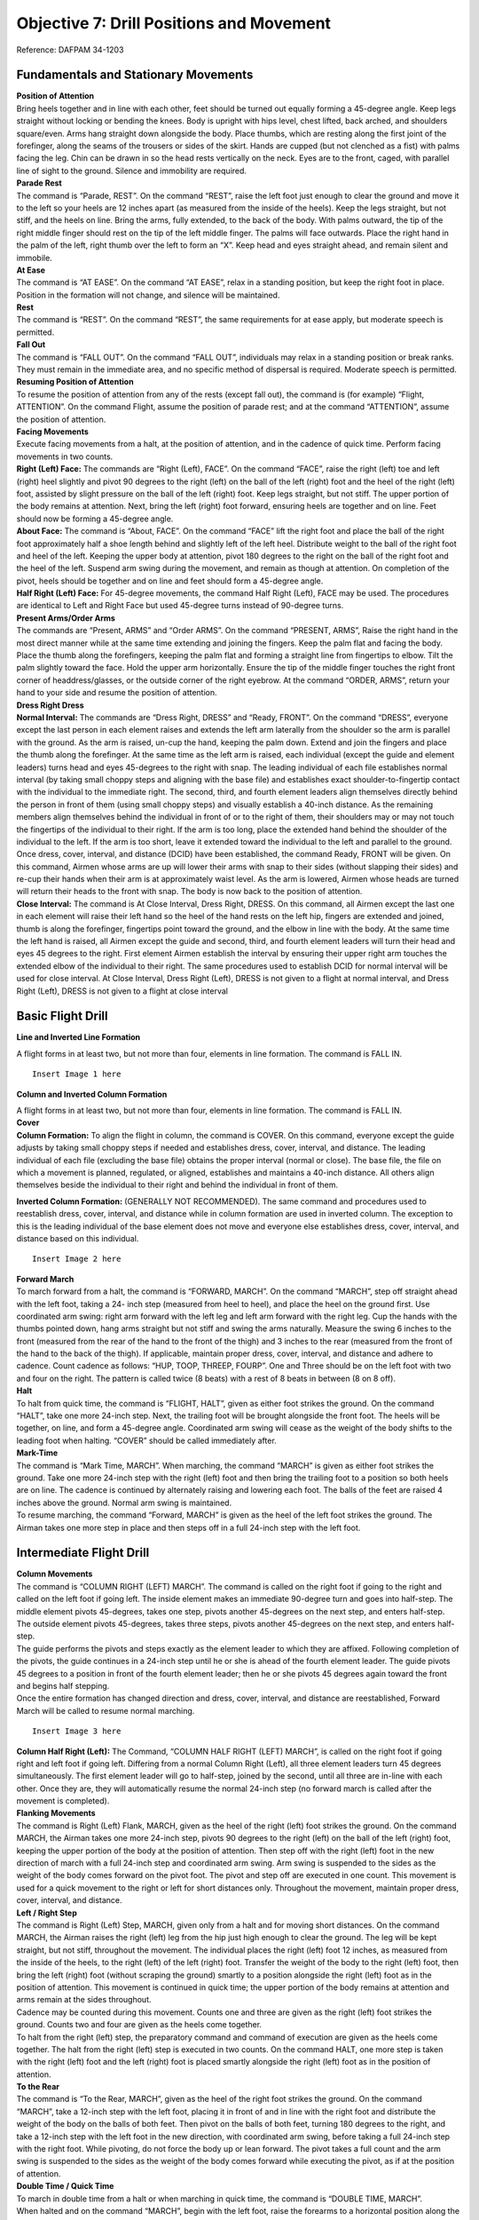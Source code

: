 Objective 7: Drill Positions and Movement
=============================

Reference: DAFPAM 34-1203


Fundamentals and Stationary Movements
------------------------

| **Position of Attention**

| Bring heels together and in line with each other, feet should be turned out equally forming a 45-degree angle. Keep legs straight without locking or bending the knees. Body is upright with hips level, chest lifted, back arched, and shoulders square/even. Arms hang straight down alongside the body. Place thumbs, which are resting along the first joint of the forefinger, along the seams of the trousers or sides of the skirt. Hands are cupped (but not clenched as a fist) with palms facing the leg. Chin can be drawn in so the head rests vertically on the neck. Eyes are to the front, caged, with parallel line of sight to the ground. Silence and immobility are required.


| **Parade Rest**

| The command is “Parade, REST”. On the command “REST”, raise the left foot just enough to clear the ground and move it to the left so your heels are 12 inches apart (as measured from the inside of the heels). Keep the legs straight, but not stiff, and the heels on line. Bring the arms, fully extended, to the back of the body. With palms outward, the tip of the right middle finger should rest on the tip of the left middle finger. The palms will face outwards. Place the right hand in the palm of the left, right thumb over the left to form an “X”. Keep head and eyes straight ahead, and remain silent and immobile.


| **At Ease**

| The command is “AT EASE”. On the command “AT EASE”, relax in a standing position, but keep the right foot in place. Position in the formation will not change, and silence will be maintained.


| **Rest**

| The command is “REST”. On the command “REST”, the same requirements for at ease apply, but moderate speech is permitted.


| **Fall Out**

| The command is “FALL OUT”. On the command “FALL OUT”, individuals may relax in a standing position or break ranks. They must remain in the immediate area, and no specific method of dispersal is required. Moderate speech is permitted.


| **Resuming Position of Attention**

| To resume the position of attention from any of the rests (except fall out), the command is (for example) “Flight, ATTENTION”. On the command Flight, assume the position of parade rest; and at the command “ATTENTION”, assume the position of attention.


| **Facing Movements**

| Execute facing movements from a halt, at the position of attention, and in the cadence of quick time. Perform facing movements in two counts.

| **Right (Left) Face:** The commands are “Right (Left), FACE”. On the command “FACE”, raise the right (left) toe and left (right) heel slightly and pivot 90 degrees to the right (left) on the ball of the left (right) foot and the heel of the right (left) foot, assisted by slight pressure on the ball of the left (right) foot. Keep legs straight, but not stiff. The upper portion of the body remains at attention. Next, bring the left (right) foot forward, ensuring heels are together and on line. Feet should now be forming a 45-degree angle.

| **About Face:** The command is “About, FACE”. On the command “FACE” lift the right foot and place the ball of the right foot approximately half a shoe length behind and slightly left of the left heel. Distribute weight to the ball of the right foot and heel of the left. Keeping the upper body at attention, pivot 180 degrees to the right on the ball of the right foot and the heel of the left. Suspend arm swing during the movement, and remain as though at attention. On completion of the pivot, heels should be together and on line and feet should form a 45-degree angle.

| **Half Right (Left) Face:** For 45-degree movements, the command Half Right (Left), FACE may be used. The procedures are identical to Left and Right Face but used 45-degree turns instead of 90-degree turns.


| **Present Arms/Order Arms**

| The commands are “Present, ARMS” and “Order ARMS”. On the command “PRESENT, ARMS”, Raise the right hand in the most direct manner while at the same time extending and joining the fingers. Keep the palm flat and facing the body. Place the thumb along the forefingers, keeping the palm flat and forming a straight line from fingertips to elbow. Tilt the palm slightly toward the face. Hold the upper arm horizontally. Ensure the tip of the middle finger touches the right front corner of headdress/glasses, or the outside corner of the right eyebrow. At the command “ORDER, ARMS”, return your hand to your side and resume the position of attention.

| **Dress Right Dress**

| **Normal Interval:** The commands are “Dress Right, DRESS” and “Ready, FRONT”. On the command “DRESS”, everyone except the last person in each element raises and extends the left arm laterally from the shoulder so the arm is parallel with the ground. As the arm is raised, un-cup the hand, keeping the palm down. Extend and join the fingers and place the thumb along the forefinger. At the same time as the left arm is raised, each individual (except the guide and element leaders) turns head and eyes 45-degrees to the right with snap. The leading individual of each file establishes normal interval (by taking small choppy steps and aligning with the base file) and establishes exact shoulder-to-fingertip contact with the individual to the immediate right. The second, third, and fourth element leaders align themselves directly behind the person in front of them (using small choppy steps) and visually establish a 40-inch distance. As the remaining members align themselves behind the individual in front of or to the right of them, their shoulders may or may not touch the fingertips of the individual to their right. If the arm is too long, place the extended hand behind the shoulder of the individual to the left. If the arm is too short, leave it extended toward the individual to the left and parallel to the ground. Once dress, cover, interval, and distance (DCID) have been established, the command Ready, FRONT will be given. On this command, Airmen whose arms are up will lower their arms with snap to their sides (without slapping their sides) and re-cup their hands when their arm is at approximately waist level. As the arm is lowered, Airmen whose heads are turned will return their heads to the front with snap. The body is now back to the position of attention.

| **Close Interval:** The command is At Close Interval, Dress Right, DRESS. On this command, all Airmen except the last one in each element will raise their left hand so the heel of the hand rests on the left hip, fingers are extended and joined, thumb is along the forefinger, fingertips point toward the ground, and the elbow in line with the body. At the same time the left hand is raised, all Airmen except the guide and second, third, and fourth element leaders will turn their head and eyes 45 degrees to the right. First element Airmen establish the interval by ensuring their upper right arm touches the extended elbow of the individual to their right. The same procedures used to establish DCID for normal interval will be used for close interval. At Close Interval, Dress Right (Left), DRESS is not given to a flight at normal interval, and Dress Right (Left), DRESS is not given to a flight at close interval

Basic Flight Drill
--------------------

| **Line and Inverted Line Formation**

A flight forms in at least two, but not more than four, elements in line formation. The command is FALL IN. ::

    Insert Image 1 here


**Column and Inverted Column Formation**
 
| A flight forms in at least two, but not more than four, elements in line formation. The command is FALL IN.

| **Cover**

| **Column Formation:** To align the flight in column, the command is COVER. On this command, everyone except the guide adjusts by taking small choppy steps if needed and establishes dress, cover, interval, and distance. The leading individual of each file (excluding the base file) obtains the proper interval (normal or close). The base file, the file on which a movement is planned, regulated, or aligned, establishes and maintains a 40-inch distance. All others align themselves beside the individual to their right and behind the individual in front of them.


**Inverted Column Formation:** (GENERALLY NOT RECOMMENDED). The same command and procedures used to reestablish dress, cover, interval, and distance while in column formation are used in inverted column. The exception to this is the leading individual of the base element does not move and everyone else establishes dress, cover, interval, and distance based on this individual. ::

    Insert Image 2 here

| **Forward March**

| To march forward from a halt, the command is “FORWARD, MARCH”. On the command “MARCH”, step off straight ahead with the left foot, taking a 24- inch step (measured from heel to heel), and place the heel on the ground first. Use coordinated arm swing: right arm forward with the left leg and left arm forward with the right leg. Cup the hands with the thumbs pointed down, hang arms straight but not stiff and swing the arms naturally. Measure the swing 6 inches to the front (measured from the rear of the hand to the front of the thigh) and 3 inches to the rear (measured from the front of the hand to the back of the thigh). If applicable, maintain proper dress, cover, interval, and distance and adhere to cadence. Count cadence as follows: “HUP, TOOP, THREEP, FOURP”. One and Three should be on the left foot with two and four on the right. The pattern is called twice (8 beats) with a rest of 8 beats in between (8 on 8 off).
 
| **Halt**

| To halt from quick time, the command is “FLIGHT, HALT”, given as either foot strikes the ground. On the command “HALT”, take one more 24-inch step. Next, the trailing foot will be brought alongside the front foot. The heels will be together, on line, and form a 45-degree angle. Coordinated arm swing will cease as the weight of the body shifts to the leading foot when halting. “COVER” should be called immediately after.
 
| **Mark-Time**

| The command is “Mark Time, MARCH”. When marching, the command “MARCH” is given as either foot strikes the ground. Take one more 24-inch step with the right (left) foot and then bring the trailing foot to a position so both heels are on line. The cadence is continued by alternately raising and lowering each foot. The balls of the feet are raised 4 inches above the ground. Normal arm swing is maintained.

| To resume marching, the command “Forward, MARCH” is given as the heel of the left foot strikes the ground. The Airman takes one more step in place and then steps off in a full 24-inch step with the left foot.

Intermediate Flight Drill
-------------------------

| **Column Movements**


| The command is “COLUMN RIGHT (LEFT) MARCH”. The command is called on the right foot if going to the right and called on the left foot if going left. The inside element makes an immediate 90-degree turn and goes into half-step. The middle element pivots 45-degrees, takes one step, pivots another 45-degrees on the next step, and enters half-step. The outside element pivots 45-degrees, takes three steps, pivots another 45-degrees on the next step, and enters half-step.

| The guide performs the pivots and steps exactly as the element leader to which they are affixed. Following completion of the pivots, the guide continues in a 24-inch step until he or she is ahead of the fourth element leader. The guide pivots 45 degrees to a position in front of the fourth element leader; then he or she pivots 45 degrees again toward the front and begins half stepping.

| Once the entire formation has changed direction and dress, cover, interval, and distance are reestablished, Forward March will be called to resume normal marching. 
::

    Insert Image 3 here

| **Column Half Right (Left):** The Command, “COLUMN HALF RIGHT (LEFT) MARCH”, is called on the right foot if going right and left foot if going left. Differing from a normal Column Right (Left), all three element leaders turn 45 degrees simultaneously. The first element leader will go to half-step, joined by the second, until all three are in-line with each other. Once they are, they will automatically resume the normal 24-inch step (no forward march is called after the movement is completed).

| **Flanking Movements**

| The command is Right (Left) Flank, MARCH, given as the heel of the right (left) foot strikes the ground. On the command MARCH, the Airman takes one more 24-inch step, pivots 90 degrees to the right (left) on the ball of the left (right) foot, keeping the upper portion of the body at the position of attention. Then step off with the right (left) foot in the new direction of march with a full 24-inch step and coordinated arm swing. Arm swing is suspended to the sides as the weight of the body comes forward on the pivot foot. The pivot and step off are executed in one count. This movement is used for a quick movement to the right or left for short distances only. Throughout the movement, maintain proper dress, cover, interval, and distance.

| **Left / Right Step**

| The command is Right (Left) Step, MARCH, given only from a halt and for moving short distances. On the command MARCH, the Airman raises the right (left) leg from the hip just high enough to clear the ground. The leg will be kept straight, but not stiff, throughout the movement. The individual places the right (left) foot 12 inches, as measured from the inside of the heels, to the right (left) of the left (right) foot. Transfer the weight of the body to the right (left) foot, then bring the left (right) foot (without scraping the ground) smartly to a position alongside the right (left) foot as in the position of attention. This movement is continued in quick time; the upper portion of the body remains at attention and arms remain at the sides throughout.

| Cadence may be counted during this movement. Counts one and three are given as the right (left) foot strikes the ground. Counts two and four are given as the heels come together.

| To halt from the right (left) step, the preparatory command and command of execution are given as the heels come together. The halt from the right (left) step is executed in two counts. On the command HALT, one more step is taken with the right (left) foot and the left (right) foot is placed smartly alongside the right (left) foot as in the position of attention.

| **To the Rear**

| The command is “To the Rear, MARCH”, given as the heel of the right foot strikes the ground. On the command “MARCH”, take a 12-inch step with the left foot, placing it in front of and in line with the right foot and distribute the weight of the body on the balls of both feet. Then pivot on the balls of both feet, turning 180 degrees to the right, and take a 12-inch step with the left foot in the new direction, with coordinated arm swing, before taking a full 24-inch step with the right foot. While pivoting, do not force the body up or lean forward. The pivot takes a full count and the arm swing is suspended to the sides as the weight of the body comes forward while executing the pivot, as if at the position of attention.
 
| **Double Time / Quick Time**

| To march in double time from a halt or when marching in quick time, the command is “DOUBLE TIME, MARCH”.

| When halted and on the command “MARCH”, begin with the left foot, raise the forearms to a horizontal position along the waistline, cup the hands with the knuckles out, and begin an easy run of 180 steps per minute with 30-inch steps, measured from heel to heel. Coordinated motion of the arms is maintained throughout.

| When marching in quick time and on the command MARCH (given as either foot strikes the ground), the Airman takes one more step in quick time and then steps off in double time.

| To resume quick time from double time, the command is Quick Time, MARCH, with four steps between commands. On the command MARCH (given as either foot strikes the ground), the Airman advances two more steps in double time, resumes quick time, lowers the arms to the sides, and resumes coordinated arm swing.

| To halt from double time, the command Flight, HALT is given as either foot strikes the ground, with four steps between commands. Take two more steps in double time and halt in two counts at quick time, lowering the arms to the sides.

| The only commands that can be given while in double time are Incline To The Right (Left); Quick Time, MARCH; and Flight, HALT.
 
| **Route Step**

| Route Step March. The command is Route Step, MARCH. On the command MARCH, the Airman takes one more 24-inch step and assumes route step. Neither silence nor cadence is required, and movement is permitted as long as dress, cover, interval, and distance are maintained.

| **Marching Other Than at Attention:** The commands below may be given as the heel of either foot strikes the ground as long as both the preparatory command and command of execution are given on the same foot and only from QuickTime. The only command that can be given when marching at other than attention is Incline to the Right (Left). Specific instructions may be given to maintain control of the flight. Example: “Guide, incline 90 degrees to the Right; Guide, incline 45 degrees to the Left”. Otherwise, the flight must be called to attention before other commands may be given

| **Transfer of Command** 

.. raw:: html

    <div style="position: relative; padding-bottom: 56.25%; height: 0; overflow: hidden; max-width: 100%; height: auto;">
        <iframe src="https://www.youtube.com/embed/fh6mMHWNvF8" frameborder="0" allowfullscreen style="position: absolute; top: 0; left: 0; width: 100%; height: 100%;"></iframe>
    </div>
| 

.. raw:: html

    <div style="position: relative; padding-bottom: 56.25%; height: 0; overflow: hidden; max-width: 100%; height: auto;">
        <iframe src="https://www.youtube.com/embed/rvSUIOhBIfQ" frameborder="0" allowfullscreen style="position: absolute; top: 0; left: 0; width: 100%; height: 100%;"></iframe>
    </div>
| 
| Note for this example *“Cadet A”* will be the starting FLT/CC, and *“Cadet B”* will be the one replacing them.

#. Firstly, the FLT/CC, *Cadet A*, will command **“Cadet B, front and center”.** This should be monotone and quick, no change in pitch/sing song inflection.
#. *Cadet B* will fall out of the flight and make their way around the left side of the flight.
#. *Cadet B* will stand in front of Cadet A at attention, salute, and say **“Cadet A, Cadet B reports as ordered.”**
#. At this point *Cadet A* will drop their salute, and will be the first to do so. (They are still in command) A will say **“Cadet B, take control of the flight.”**
#. After a moment both cadets will take a step with arm swings. *Cadet A* will take a step backward with their RIGHT foot, *Cadet B* will take a step forward with their LEFT. **This needs to be in sync! ← Hardest part**
#. *Cadet A* will now salute *Cadet B* and state the following; **“Cadet B, Cadet A requests permission to fall into the rear of the flight.”**
#. *Cadet B* will respond with **“Fall into the rear of the flight.”**
#. Once *Cadet B* drops their salute, *Cadet A* will drop theirs, and make their way to the rear of the flight. (Note that *Cadet B* is now in command and drops salute first)
#. Important Notes:

    * *Cadet A* should go to the rearmost spot in the flight no matter where the deputy is. They should also ignore the hole in the flight.
    * Cadets cannot return to ranks if they were never in the flight.
    * *Cadet B* first command should be preceded by “By my command!”

Advanced Flight Drill
---------------------

| **Column of Files**

| To form a single file when in a column of two or more elements, the command is “Column of Files from the Right (Left), Forward, MARCH”. If the movement is from the left, the guide takes a position in front of the file that will move first upon hearing the informational command, and remains at carry guidon. On the preparatory command, the element leader of the right (left) element turns his or her head 45-degrees to the right (left) and commands Forward. At the same time, the remaining element leaders turn their heads 45-degrees to the right (left) and command STAND FAST. Their heads are kept to the right (left) until they step off. On the command MARCH, the extreme right (left) element steps off. The element leader of each remaining element commands “Forward, MARCH” as the last Airman in each element passes, ensuring the leader’s element is in step with the preceding element. All elements then incline to the right (left), following the leading elements in successive order.
 
| **Column of Files, Column Half Right (Left):** In conjunction with forming single files, column movements may be executed at the same time. The command is Column of Files From the Right (Left), Column Right (Left). On the informational command, the guide executing a face in marching takes a position in front of the file that will move first. On the preparatory command, the element leader of the right (left) element commands Column Right (Left). The remaining element leaders command STAND FAST. On the command MARCH, the element leader and guide execute a face in marching to the right (left), and the element leader continues marching in the new direction with 24-inch steps. The guide marches to a position ahead of the element leader, then pivots 45 degrees to a position 40 inches in front of the element leader. The remaining individuals in the base file march forward on the command of execution, pivot in approximately the same location as their element leader, and maintain a 40-inch distance. The element leaders of the remaining elements command Column Right (Left), MARCH, at which time all Airmen perform the movement in the same manner as the base element. The element leaders follow the leading elements in successive order. All members of the formation continue taking 12” steps until receiving the command Forward MARCH.
 
| **Column of Twos (Fours) From a Single File (Multiple Elements):** To form a column of two or more files when in a single file of more than one element, the command is Column of Twos (Fours) to the Left (Right). On the informational command, the leading element leader turns his or her head 45 degrees to the right (left) and commands STAND FAST. At the same time, the remaining element leaders turn their heads 45-degrees to the right (left) and command Column Half Left (Right). On the command MARCH, the leading element stands fast, and the element leader returns his or her head back to the front. The remaining element leaders turn their heads back to the front and step off, executing a column half left (right) simultaneously, and incline and form to the left (right) of the leading element. The remaining members of each element march to the approximate pivot point established by the element leaders and perform the movement in the same manner as the element leaders. Each element is halted by its element leader turning his or her head 45-degrees to the left (right) and commanding the element to halt so his or her element is abreast of, and even with, the leading element.

| **Counter March**

| This is not a precise movement, but it is used to permit flexibility in the movement of units where space is limited. The command is “Counter, MARCH”. The following is executed on the command MARCH:

| The first element leader takes four 24-inch steps forward and executes a 90-degree pivot to the right (suspending arm swing during the pivot), marches across the front of the flight just beyond the fourth element, and executes another 90-degree pivot to the right (again suspending arm swing). Each succeeding member marches to the approximate pivot points established by the person in front of him or her and performs the same procedures as the first element leader.

| The second element leader takes two 24-inch steps forward and executes a 90-degree pivot to the right with suspended arm swing. He or she continues to march and executes another 90-degree pivot to the right (with suspended arm swing) between the third and fourth elements. Each succeeding member marches to the pivot points established by the person in front of him or her and performs the same procedures as the second element leader.

| The third element leader takes one 24-inch step forward, executes two 90-degree pivots to the left (with suspended arm swing during the pivots), and marches between the remainder of the third and second elements. Each succeeding member marches to the approximate pivot points established by the person in front of him or her and performs the same procedures as the third element leader.

| The fourth element leader takes three 24-inch steps forward and executes a 90-degree pivot to the left with suspended arm swing. The element leader then marches across the front of the flight and executes another 90-degree pivot to the left between the first and second elements, suspending arm swing during the pivot. Each succeeding member marches to the approximate pivot points established by the person in front of him or her and performs the same procedures as the fourth element leader.

| The guide performs this movement in approximately the same manner as the fourth element leader, staying in front of the fourth element leader in the most practical manner.

| As the fourth element leader marches past the last Airman in the fourth element, the fourth element leader and the individuals of the file begin marching in a half step. The remaining element leaders begin the half step once they pass the last individual in each file. After the element leaders pass the last individual in each file, they incline, as necessary, to obtain close or normal interval; then they begin the half step. Forward MARCH will be given once all Airmen have completed the movement and proper dress, cover, interval, and distance have been established.

| **Halted:** This movement is performed in the same manner as if marching, but with the following exceptions: prior to executing the movement, the first element leader takes five paces forward, the second element leader takes three paces forward, the third element leader takes two paces forward, and the fourth element leader takes four paces forward.

Formations
--------------------

.. raw:: html

    <div style="position: relative; padding-bottom: 56.25%; height: 0; overflow: hidden; max-width: 100%; height: auto;">
        <iframe src="https://www.youtube.com/embed/rcltbZuYVMk" frameborder="0" allowfullscreen style="position: absolute; top: 0; left: 0; width: 100%; height: 100%;"></iframe>
    </div>
| 
.. raw:: html

    <div style="position: relative; padding-bottom: 56.25%; height: 0; overflow: hidden; max-width: 100%; height: auto;">
        <iframe src="https://www.youtube.com/embed/CuYHdxN7eeg" frameborder="0" allowfullscreen style="position: absolute; top: 0; left: 0; width: 100%; height: 100%;"></iframe>
    </div>
| 

**Detail:**

* Formation of two to four cadets. 
* In details of two, the detail leader marches on the right. 
* In details with three or four cadets, the cadet in the right rear position will lead the detail. 
* When in a detail to retrieve a guidon, the cadet on the right will carry it, regardless of their assigned duty for that day.
 
**Flight:**

* Formation of five or more cadets. 
* This includes a designated flight leader, usually the Cadet Flt/CC. 
* There will be at least two, but no more than four, elements.

Positions / Roles Within the Formation
-----------------------------
 
**Guide:**

* The guide marches, without a guidon, in front of the highest numbered element leader.
* Will regulate the direction and rate of marching (front-right corner when in column formation).
 
**Guidon Bearer:**

* The guidon bearer marches, with a guidon, in either a detail of two or a flight with six or more cadets (Cadet Flt/CC, four cadets, and a guidon bearer). - They assume the same position as the guide in a formation.
* The guidon bearer will perform all proper movements in accordance with DAFPAM 34-1203, Chapter 5, Section C.
 
**Road Guard:**

* Cadet(s) designated to stop traffic when cadets cross a road or parking lot.
* Located in the rear of the flight (in front of the Cadet Flt/CD).
 
**Element Leader:**

* The leader of the smallest drill unit comprised of at least 3, but usually 8 to 12 individuals, one of whom is designated the element leader.

Detail Marching
-----------------------

.. raw:: html

    <div style="position: relative; padding-bottom: 56.25%; height: 0; overflow: hidden; max-width: 100%; height: auto;">
        <iframe src="https://www.youtube.com/embed/hn58vdFFoK4" frameborder="0" allowfullscreen style="position: absolute; top: 0; left: 0; width: 100%; height: 100%;"></iframe>
    </div>
| 

* Detail marching procedures must be used when 2 to 4 cadets are transiting. 
* In details of 2, the detail commander marches on the right.
* In details with 3 or 4 cadets, the detail is sized placing the taller cadets in the rear of the formation. 
* In this formation, the cadet in the right rear position is the detail commander.
* The detail commander will render all greetings, just as he/she would if they were a flight commander.
* When a detail retrieves a guidon, the cadet on the right (or right front in formations of 3 to 4 cadets) will carry the guidon, regardless of their assigned duty for that day.
* When on improved surfaces, the detail commander will command **“Detail, FALL IN.”**
* Once the detail is in the proper formation, the detail commander will give proper commands to move his/her detail from one location to the next as quickly as possible.
* When on unimproved surfaces, the detail commander will command **“Detail, FALL IN.”**
* Once the detail is in the proper formation, the detail commander will command **“At ease, MARCH,”** at which time the detail will take one 24-inch step and assume marching at ease. 
* During at ease march, the only command that may be given is **Incline to the Right (Left)**. 
* The detail must be at attention to call any other commands.

Squadron Marching
------------------------

| A Squadron must consist of two or more flights. Flights should form up in line formation, but do not execute marching in line except for small changes in position.

| Flight commanders repeat the preparatory commands of the squadron commander for facings, steps, and marching except when the command “SQUADRON” is given, if so Flt/CC echoes “FLIGHT”.

| When flights are meant to execute a movement in successive order (Ex: a column movement), the commander of the first flight repeats the preparatory command, while the commanders of the other flights command “CONTINUE THE MARCH”. When successive flights get to the approximate position where the command was called, they will command their flight accordingly.

| If the distance between flights is incorrect, the squadron commander will command “CLOSE ON LEADING FLIGHT” upon this command the first flight will go into half step, when the flights behind catch up, their flight commander will command their flight to half step to maintain DCID between flights. Once the spacing is corrected, the squadron commander will call “Forward, MARCH”.

| When giving commands, Flight commanders may include the letter or name of their flight (i.e., “Golf flight, HALT”)

| The squadron commander has autonomy during squadron marching, and may assign positions to others as needed. They may also make corrections to specific flights.

| Proper road guard procedures must be followed. The squadron commander will call road guards out for the first flight, it is up to each following flight to send out their own road guards for themselves.

| The squadron commander may command “INITIATE ROLLING CADENCE” upon which the first flight commander will give an 8-count cadence, then immediately after the second will do so, and so on. When the last flight commander has done an 8-count the first will begin and the whole process repeats. Before calling another command, the Squadron Commander must end the rolling cadence by commanding “CEASE ROLLING CADENCE”.

| **Dress, Cover, Interval, & Distance (DCID) for squadron marching:**

| Before marching the squadron, the commander will command “Key personnel, POST”. Upon this command, Flt/CC’s will stand in front of the first element leader, in the front left of the flight. The guidon bearer will be to their right. When Flt/CC’s give commands at this position, they will turn their head to the right and give their command. 

| Proper distance between flights is measured from the deputy of the flight in front to the guidon bearer of the rear flight. The proper distance is 3 paces between flights.

| The Squadron Commander should be 9 paces away and in the rear two thirds of the flight. Although as stated above they have lots of autonomy if a proper solution is used.

Guidon Procedures
-------------------------

* Each flight of six or more cadets will carry their guidon.
* Flight guides are responsible for storing the guidon in the appropriate rack when not in use.
* Guidons will not be placed with the tip of the ornament on the ground or with the pennant wrapped tightly around the staff.
* If entering a building that does not have a storage rack, cadets will take the guidon inside with them and place it out of the way, leaning into a corner so that it will not fall.
* When entering a building with a guidon, cadets will announce **“GUIDON”** in order to alert others in the area to the hazard.)

Open Rank Inspections (ORIs)
-----------------------------

.. raw:: html

    <div style="position: relative; padding-bottom: 56.25%; height: 0; overflow: hidden; max-width: 100%; height: auto;">
        <iframe src="https://www.youtube.com/embed/AosCLOdpZrY" frameborder="0" allowfullscreen style="position: absolute; top: 0; left: 0; width: 100%; height: 100%;"></iframe>
    </div>
|
.. raw:: html

    <div style="position: relative; padding-bottom: 56.25%; height: 0; overflow: hidden; max-width: 100%; height: auto;">
        <iframe src="https://www.youtube.com/embed/bycyU430h8Y" frameborder="0" allowfullscreen style="position: absolute; top: 0; left: 0; width: 100%; height: 100%;"></iframe>
    </div>
|

Open ranks inspections focus on military bearing and personal appearance. Any cadet who receives a total of four or more discrepancies during a single open ranks inspection will be counseled appropriately.

#. Flights being inspected will march to the inspection area, position themselves at the proper location, and stand at parade rest.
#. The Cadet Flt/CC will be posted six paces to the front of, centered on, and facing away from the flight.
#. When the inspector approaches, the Cadet Flt/CC will call the flight to attention, salute the inspector, and offer a verbal greeting. The inspector will direct the Cadet Flt/CC to prepare the flight for inspection at which time the Cadet Flt/CC salutes the inspector and does an about face.
#. The Cadet Flt/CC then gives the command **“Open ranks, March,”** and then immediately walks at a 45-degree angle to position him/herself one pace to the guidon bearer’s right side and then faces down the line.
#. The Cadet Flt/CC then proceeds to align the flight starting with the First Element and ending with the Third Element
#. Once the flight is aligned, the Cadet Flt/CC positions him/herself three paces in front of the guidon bearer’s right side, facing down the line. The first element will now be three paces to the left of the Cadet Flt/CC.
#. The Cadet Flt/CC will command **“Ready front.”**
#. The Cadet Flt/CC takes one step forward, conducts a right face, and salutes the inspector (who has positioned him/herself immediately in front of the Cadet Flt/CC) and reports, **“Sir (Ma'am), ___ Flight is prepared for inspection.”** The inspector returns the salute and begins to inspect the Cadet Flt/CC.
#. While the Cadet Flt/CC is being inspected, the Cadet Flt/CD takes one step to the rear, conducts a right face, and marches to a position one pace to the right and one pace to the front of the guide. He/she faces down line and prepares to record the inspection results.
#. nce finished inspecting the Cadet Flt/CC, the inspector asks the Cadet Flt/CC to accompany him/her on the inspection. Both the Cadet Flt/CC and Cadet Flt/CD will accompany the inspector; the Cadet Flt/CD documents discrepancies on the ORI Discrepancy Roster.
#. After being inspected, the Cadet Flt/CC executes a left face (down line) and commands, **“Second and third elements, parade rest.”**
#. The inspector takes the necessary steps forward to inspect the guidon bearer. The Cadet Flt/CD, who is still positioned in front of the guidon bearer, continues to face down the line.
#. The Cadet Flt/CC executes a half left in marching without arm swing and halts one pace to the right and one pace to the rear of the inspector. (This causes the Cadet Flt/CC to precede the inspector and the Cadet Flt/CD to follow the inspector.) Cadet Flt/CD continues to face the inspector during the inspection, documenting any discrepancies. These positions are maintained throughout the inspection of the front of each respective rank.
#. After completing the front inspection of each cadet, the inspector looks to the right to signal to the Cadet Flt/CC he/she is ready to move.
#. When moving from individual to individual during the inspection, the inspector and Cadet Flt/CC simultaneously execute a facing movement to the right in marching and an in- place halt as described in section below. (Cadet Flt/CD faces the inspector and simply takes one step forward for each inspector and Cadet Flt/CC movement).
#. The movement is executed by pivoting 90 degrees to the right on the ball of the right foot, simultaneously stepping over the right foot with the left foot and placing the left foot parallel to the rank being inspected. Then advance one short step with the right foot, and place the right foot pointed toward the flight. Next bring the left heel into the right heel, and once again reassume the position of attention. The upper portion of the body remains at the position of attention, and the arm swing is suspended throughout when inspecting the front of each rank.
#. These movements should place the inspector directly in front of the next individual to be inspected, still preceded by the Cadet Flt/CC and followed by the Cadet Flt/CD.
#. After the inspector has inspected the last individual in the front rank, the Cadet Flt/CC hesitates momentarily and allows the inspector and Cadet Flt/CD to precede him or her as the inspector inspects the rear of the front rank.
#. During the inspection of the rear of each rank, the Cadet Flt/CD follows the inspector approximately two paces to the rear, halting when the inspector halts. The Cadet Flt/CC will follow approximately two paces behind the Cadet Flt/CD, also halting with the inspector.
#. After inspecting the rear of each rank, the inspector halts and turns in front of the element leader of the next rank. The Cadet Flt/CD marches past the rear of the inspector and reassumes the position following the inspector while the Cadet Flt/CC will halt and turn in front of the second person in the next rank (the Cadet Flt/CC is once again preceding the inspector). (These procedures are used to inspect the front and rear of subsequent ranks.)
#. When the inspection party finishes inspecting the first element and before the inspector halts in front of the first person of the second element, the second element leader assumes the position of attention. The element leader turns his or her head approximately 45-degrees down line and commands, **“Second element, Attention.”** 
#. When the first element leader can see the inspector out of the corner of his or her eye, the element leader turns his or her head down line and commands, **“First element, parade rest”.** This procedure is repeated throughout the remaining elements.
#. After the last element has been inspected from the rear, with the Cadet Flt/CD and Cadet Flt/CC following the inspector, the inspector will halt and execute an about face.
#. The Cadet Flt/CD will halt while the Cadet Flt/CC will position him/herself one pace to the right of the Cadet Flt/CD, halt, and record the inspection results of the Cadet Flt/CD.
#. The inspector inspects the Cadet Flt/CD and commands **“POST”.** The Cadet Flt/CD will return to his/her position in the flight.
#. The inspector marches off to the right flank (element leaders) of the flight while the Cadet Flt/CC proceeds directly to a position three paces beyond the front rank, halts, faces to the left (down line), and commands, **“Flight, attention.”**
#. The Cadet Flt/CC then takes one step forward with arm swing and faces to the right. The inspector marches to a position directly in front of the Cadet Flt/CC and gives comments.
#. After receiving comments, the Cadet Flt/CC will salute and greet the departing official appropriately, **“Good morning (afternoon or evening), Sir (Ma'am)”.** The inspector then executes the appropriate facing movement to depart.
#. To conclude the activity, the Cadet Flt/CC will command, **“Close ranks, march”** before posting three paces in front of and centered on the flight. The flight will then be ready for the next scheduled activity.

Road Guard Procedures
------------------------

.. raw:: html

    <div style="position: relative; padding-bottom: 56.25%; height: 0; overflow: hidden; max-width: 100%; height: auto;">
        <iframe src="https://www.youtube.com/embed/J79HrD85YBQ" frameborder="0" allowfullscreen style="position: absolute; top: 0; left: 0; width: 100%; height: 100%;"></iframe>
    </div>
|

* Road guards will wear a fluorescent/reflective vest during all hours of the day while performing this duty and will carry a flashlight during hours of darkness.
* Each flight will use their own road guards and will not “piggyback” on other flights (for example: March more than one unit across the street without allowing traffic to proceed between them).
* The Cadet Flt/CC will render all courtesies for the flight.
* If a staff vehicle approaches the flight while crossing an intersection the road guard will not salute (due to safety). The person in charge will march the flight across the street, halt the flight, call in the road guards, and then render courtesies to the staff vehicle. Safety is the priority in this situation.
* For safety reasons, flights will always be halted six paces from the edge of the crossing.
* Road guards will wear road guard vests at all times while marching.
* Road guards will always fall into the rear of the flight.
* Both squadron and flight marching utilize the same processes listed below.

| **Procedures**

#. Prior to moving as a flight, the Cadet Flt/CC will command, **“Road guards, don your gear”.**
#. While approaching an intersection, approximately 10 paces away, the Cadet Flt/CC will command **“Road guards, out.”**
#. The road guards will run from the rear of the flight, safely move ahead of the flight, and safely proceed into the intersection to stop traffic.
#. If required, the Cadet Flt/CC can call a specific amount of road guards out of the flight (i.e. **“two road guards, out”** or **“four road guards, out”**).
#. If vehicles are proceeding through the intersection, the road guard(s) will raise their hand(s) and the Cadet Flt/CC will halt the flight. The Road guards will then allow the vehicle to pass through the intersection and then proceed into the roadway to stop any other traffic while the Cadet Flt/CC marches with the flight through the intersection.
#. If utilizing squadron marching, when the squadron enters the road way, the rear flight’s road guards will run forward and tap out the front flight’s road guards in time for the first road guards to return to the rear of their flight.
#. After the flight and Cadet Flt/CC passes through the intersection, the Cadet Flt/CC will command, **“Road Guards, In”** without halting the flight.
#. At the command of **“Road Guards, In”** the road guards will return to the rear of the flight.
#. When arriving at the flight’s final destination, the Cadet Flt/CC will give the command **“Road guards, secure your gear.”** Road guards will then stow their gear in preparation for the flight’s next task.

Building Entry/Departure
-------------------------

.. raw:: html

    <div style="position: relative; padding-bottom: 56.25%; height: 0; overflow: hidden; max-width: 100%; height: auto;">
        <iframe src="https://www.youtube.com/embed/XBZf8GJ1YVk" frameborder="0" allowfullscreen style="position: absolute; top: 0; left: 0; width: 100%; height: 100%;"></iframe>
    </div>
|

| Entrance and departure procedures are necessary in order to promote good order and discipline among cadets while entering or exiting any permanent structure, including academic buildings, dormitories, etc. These procedures apply to squadron, flight, and detail formations. If a door becomes propped in the open position, the last cadet entering will close it.

#. Upon halting the flight and prior to entering the facility, the Cadet Flt/CC will command, **“Guidon bearer, secure the guidon and post the door.”**
#. If there is no guidon, the Cadet Flt/CC will command **“Guide, post the door.”** The Cadet Flt/CC will then command, **“COLUMN OF FILES FROM THE RIGHT (LEFT), FORWARD.”**
#. Upon the Cadet Flt/CC’s command of **“FORWARD,”** the element leader of the selected element turns his/her head 45 degrees to the right (left) and echoes the Cadet Flt/CC’s command of “FORWARD.” 
#. At the same time the remaining element leader(s) turns his/her head 45 degrees to the right (left) and commands, **“STAND FAST.”**  Their heads stay turned until they step off.
#. After all element leaders have echoed the appropriate command, the Cadet Flt/CC will command, **“MARCH.”**
#. Upon the Cadet Flt/CC’s command of **"MARCH"** the selected element will step off and enter the facility.
#. In turn, the element leader of each remaining element will command, **"FORWARD, MARCH"** as the last cadet in the preceding element has passed. 
#. Giving the command as the left foot strikes the ground will ensure their element is in step with the preceding element. 
#. All elements will incline in the appropriate direction, following the leading element in successive order.
#. The Cadet Flt/CC will be the last person from his/her flight to enter the building.
#. The Cadet Flt/CC will be the first member of the flight to depart the building and will designate the position for forming the flight. 
#. The flight will exit the building and form up on the guide, in line formation, three elements, facing the Cadet Flt/CC.

| **As a Detail**

* When entering as a detail, the cadet in charge will command, “DETAIL HALT," followed by the command of "FALL OUT."
* When departing as a detail, cadets will exit the building in an orderly manner and form up on the sidewalk. Cadet Flt/CCs will take care to not block traffic into or out of the building. The last cadet in a formation will ensure the facility door is closed.




